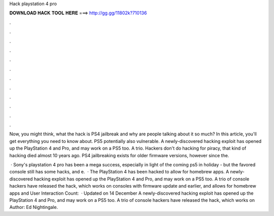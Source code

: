 Hack playstation 4 pro



𝐃𝐎𝐖𝐍𝐋𝐎𝐀𝐃 𝐇𝐀𝐂𝐊 𝐓𝐎𝐎𝐋 𝐇𝐄𝐑𝐄 ===> http://gg.gg/11802k?710136



.



.



.



.



.



.



.



.



.



.



.



.

Now, you might think, what the hack is PS4 jailbreak and why are people talking about it so much? In this article, you'll get everything you need to know about. PS5 potentially also vulnerable. A newly-discovered hacking exploit has opened up the PlayStation 4 and Pro, and may work on a PS5 too. A trio. Hackers don't do hacking for piracy, that kind of hacking died almost 10 years ago. PS4 jailbreaking exists for older firmware versions, however since the.

 · Sony's playstation 4 pro has been a mega success, especially in light of the coming ps5 in holiday - but the favored console still has some hacks, and e.  · The PlayStation 4 has been hacked to allow for homebrew apps.  A newly-discovered hacking exploit has opened up the PlayStation 4 and Pro, and may work on a PS5 too. A trio of console hackers have released the hack, which works on consoles with firmware update and earlier, and allows for homebrew apps and User Interaction Count:   · Updated on 14 December A newly-discovered hacking exploit has opened up the PlayStation 4 and Pro, and may work on a PS5 too. A trio of console hackers have released the hack, which works on Author: Ed Nightingale.
